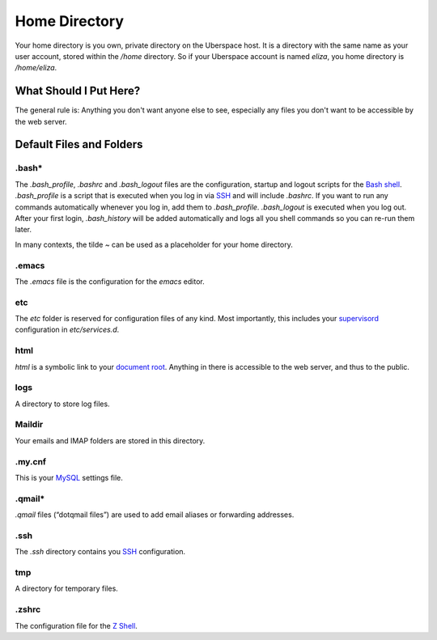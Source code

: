 ##############
Home Directory
##############

Your home directory is you own, private directory on the Uberspace host. It is a directory with the same name as your user account, stored within the `/home` directory. So if your Uberspace account is named `eliza`, you home directory is `/home/eliza`. 

What Should I Put Here?
=========================

The general rule is: Anything you don't want anyone else to see, especially any files you don't want to be accessible by the web server. 

Default Files and Folders
=========================

.bash*
------

The `.bash_profile`, `.bashrc` and `.bash_logout` files are the configuration, startup and logout scripts for the `Bash shell <basics-shell>`_. `.bash_profile` is a script that is executed when you log in via `SSH <basics-ssh>`_ and will include `.bashrc`. If you want to run any commands automatically whenever you log in, add them to `.bash_profile`. `.bash_logout` is executed when you log out. After your first login, `.bash_history` will be added automatically and logs all you shell commands so you can re-run them later.

In many contexts, the tilde `~` can be used as a placeholder for your home directory.

.emacs
------

The `.emacs` file is the configuration for the `emacs` editor. 

etc
---

The `etc` folder is reserved for configuration files of any kind. Most importantly, this includes your `supervisord <daemons-supervisord>`_ configuration in `etc/services.d`.

html
----

`html` is a symbolic link to your `document root <web-documentroot>`_. Anything in there is accessible to the web server, and thus to the public.

logs
----

A directory to store log files. 

Maildir
-------

Your emails and IMAP folders are stored in this directory.

.my.cnf
-------

This is your `MySQL <database-mysql>`_ settings file.

.qmail*
-------

`.qmail` files (“dotqmail files”) are used to add email aliases or forwarding addresses.

.ssh
----

The `.ssh` directory contains you `SSH <basics-ssh>`_ configuration.

tmp
---

A directory for temporary files.

.zshrc
------

The configuration file for the `Z Shell <basics-shell>`_.